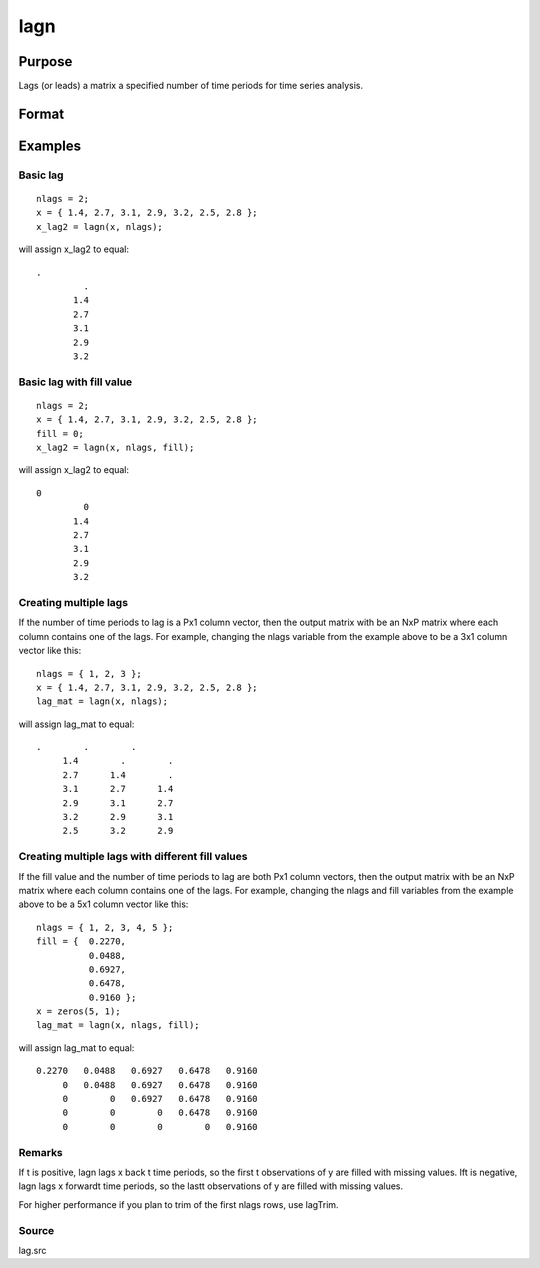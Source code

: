 
lagn
==============================================

Purpose
----------------

Lags (or leads) a matrix a specified number of time periods for time series analysis.

Format
----------------
.. function:: lagn(x,  t) 
			  lagn(x,  t, fill)

    :param x: NxK matrix.
    :type x: TODO

    :param t: number of time periods.
    :type t: scalar or Px1 vector

    :param fill: scalar or Px1 vector, the value to fill the newly missing observations. Default is a missing value, '.'.
    :type fill: Optional input

    :returns: y (*NxK matrix*), x lagged  t periods.

Examples
----------------

Basic lag
+++++++++

::

    nlags = 2;
    x = { 1.4, 2.7, 3.1, 2.9, 3.2, 2.5, 2.8 };
    x_lag2 = lagn(x, nlags);

will assign x_lag2 to equal:

::

    . 
             . 
           1.4 
           2.7 
           3.1 
           2.9 
           3.2

Basic lag with fill value
+++++++++++++++++++++++++

::

    nlags = 2;
    x = { 1.4, 2.7, 3.1, 2.9, 3.2, 2.5, 2.8 };
    fill = 0;
    x_lag2 = lagn(x, nlags, fill);

will assign x_lag2 to equal:

::

    0 
             0 
           1.4 
           2.7 
           3.1 
           2.9 
           3.2

Creating multiple lags
++++++++++++++++++++++

If the number of time periods to lag is a Px1 column vector, then the output matrix with be an NxP matrix where each column contains one of the lags. For example, changing the nlags variable from the example above to be a 3x1 column vector like this:

::

    nlags = { 1, 2, 3 };
    x = { 1.4, 2.7, 3.1, 2.9, 3.2, 2.5, 2.8 };
    lag_mat = lagn(x, nlags);

will assign lag_mat to equal:

::

    .        .        . 
         1.4        .        . 
         2.7      1.4        . 
         3.1      2.7      1.4 
         2.9      3.1      2.7 
         3.2      2.9      3.1 
         2.5      3.2      2.9

Creating multiple lags with different fill values
+++++++++++++++++++++++++++++++++++++++++++++++++

If the fill value and the number of time periods to lag are both Px1 column vectors, then the output matrix with be an NxP matrix where each column contains one of the lags. For example, changing the nlags and fill variables from the example above to be a 5x1 column vector like this:

::

    nlags = { 1, 2, 3, 4, 5 };
    fill = {  0.2270, 
              0.0488, 
              0.6927, 
              0.6478, 
              0.9160 };
    x = zeros(5, 1);
    lag_mat = lagn(x, nlags, fill);

will assign lag_mat to equal:

::

    0.2270   0.0488   0.6927   0.6478   0.9160 
         0   0.0488   0.6927   0.6478   0.9160 
         0        0   0.6927   0.6478   0.9160 
         0        0        0   0.6478   0.9160 
         0        0        0        0   0.9160

Remarks
+++++++

If t is positive, lagn lags x back t time periods, so the first t
observations of y are filled with missing values. Ift is negative, lagn
lags x forwardt time periods, so the lastt observations of y are filled
with missing values.

For higher performance if you plan to trim of the first nlags rows, use
lagTrim.

Source
++++++

lag.src

.. seealso:: Functions :func:`lagtrim`
